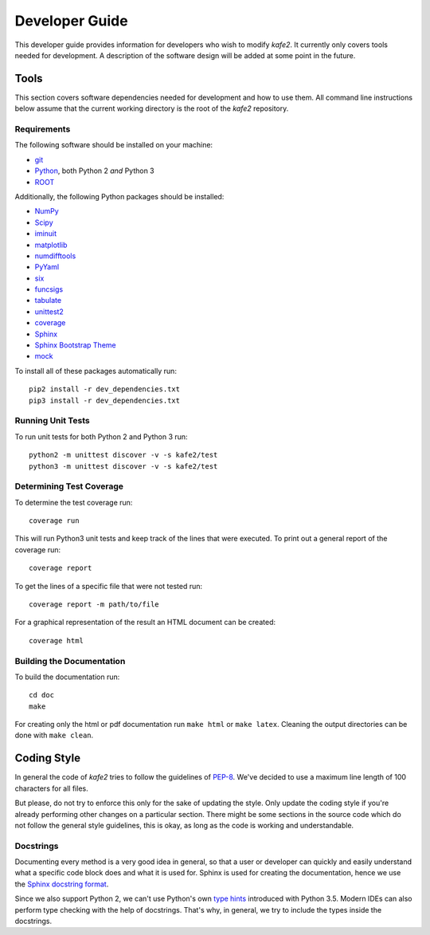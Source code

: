 .. meta::
   :description lang=en: kafe2 - a Python-package for fitting parametric
                         models to several types of data with
   :robots: index, follow

.. role:: python(code)

.. _developer_guide:

***************
Developer Guide
***************

This developer guide provides information for developers who wish to modify *kafe2*.
It currently only covers tools needed for development.
A description of the software design will be added at some point in the future.

Tools
=====

This section covers software dependencies needed for development and how to use them.
All command line instructions below assume that the current working directory is the root of the
*kafe2* repository.

Requirements
------------

The following software should be installed on your machine:

* `git <https://git-scm.com/>`_
* `Python <https://www.python.org/>`_, both Python 2 *and* Python 3
* `ROOT <https://root.cern.ch/>`_

Additionally, the following Python packages should be installed:

* `NumPy <https://numpy.org/>`_
* `Scipy <https://www.scipy.org/>`_
* `iminuit <https://pypi.org/project/iminuit/>`_
* `matplotlib <https://matplotlib.org/>`_
* `numdifftools <https://pypi.org/project/numdifftools/>`_
* `PyYaml <https://pyyaml.org/>`_
* `six <https://pypi.org/project/six/>`_
* `funcsigs <https://pypi.org/project/funcsigs/>`_
* `tabulate <https://pypi.org/project/tabulate/>`_
* `unittest2 <https://pypi.org/project/unittest2/>`_
* `coverage <https://pypi.org/project/coverage/>`_
* `Sphinx <https://pypi.org/project/Sphinx/>`_
* `Sphinx Bootstrap Theme <https://pypi.org/project/sphinx-bootstrap-theme/>`_
* `mock <https://pypi.org/project/mock/>`_

To install all of these packages automatically run::

    pip2 install -r dev_dependencies.txt
    pip3 install -r dev_dependencies.txt

Running Unit Tests
------------------

To run unit tests for both Python 2 and Python 3 run::

    python2 -m unittest discover -v -s kafe2/test
    python3 -m unittest discover -v -s kafe2/test

Determining Test Coverage
-------------------------

To determine the test coverage run::

    coverage run

This will run Python3 unit tests and keep track of the lines that were executed.
To print out a general report of the coverage run::

    coverage report

To get the lines of a specific file that were not tested run::

    coverage report -m path/to/file

For a graphical representation of the result an HTML document can be created::

    coverage html

Building the Documentation
--------------------------

To build the documentation run::

    cd doc
    make

For creating only the html or pdf documentation run ``make html`` or ``make latex``.
Cleaning the output directories can be done with ``make clean``.

Coding Style
============

In general the code of *kafe2* tries to follow the guidelines of
`PEP-8 <https://www.python.org/dev/peps/pep-0008/>`_.
We've decided to use a maximum line length of 100 characters for all files.

But please, do not try to enforce this only for the sake of updating the style.
Only update the coding style if you're already performing other changes on a particular section.
There might be some sections in the source code which do not follow the general style guidelines,
this is okay, as long as the code is working and understandable.

Docstrings
----------

Documenting every method is a very good idea in general, so that a user or developer can quickly
and easily understand what a specific code block does and what it is used for.
Sphinx is used for creating the documentation, hence we use the
`Sphinx docstring format <https://sphinx-rtd-tutorial.readthedocs.io/en/latest/docstrings.html>`_.

Since we also support Python 2, we can't use Python's own `type hints <https://www.python
.org/dev/peps/pep-0484/>`_ introduced with Python 3.5.
Modern IDEs can also perform type checking with the help of docstrings.
That's why, in general, we try to include the types inside the docstrings.
